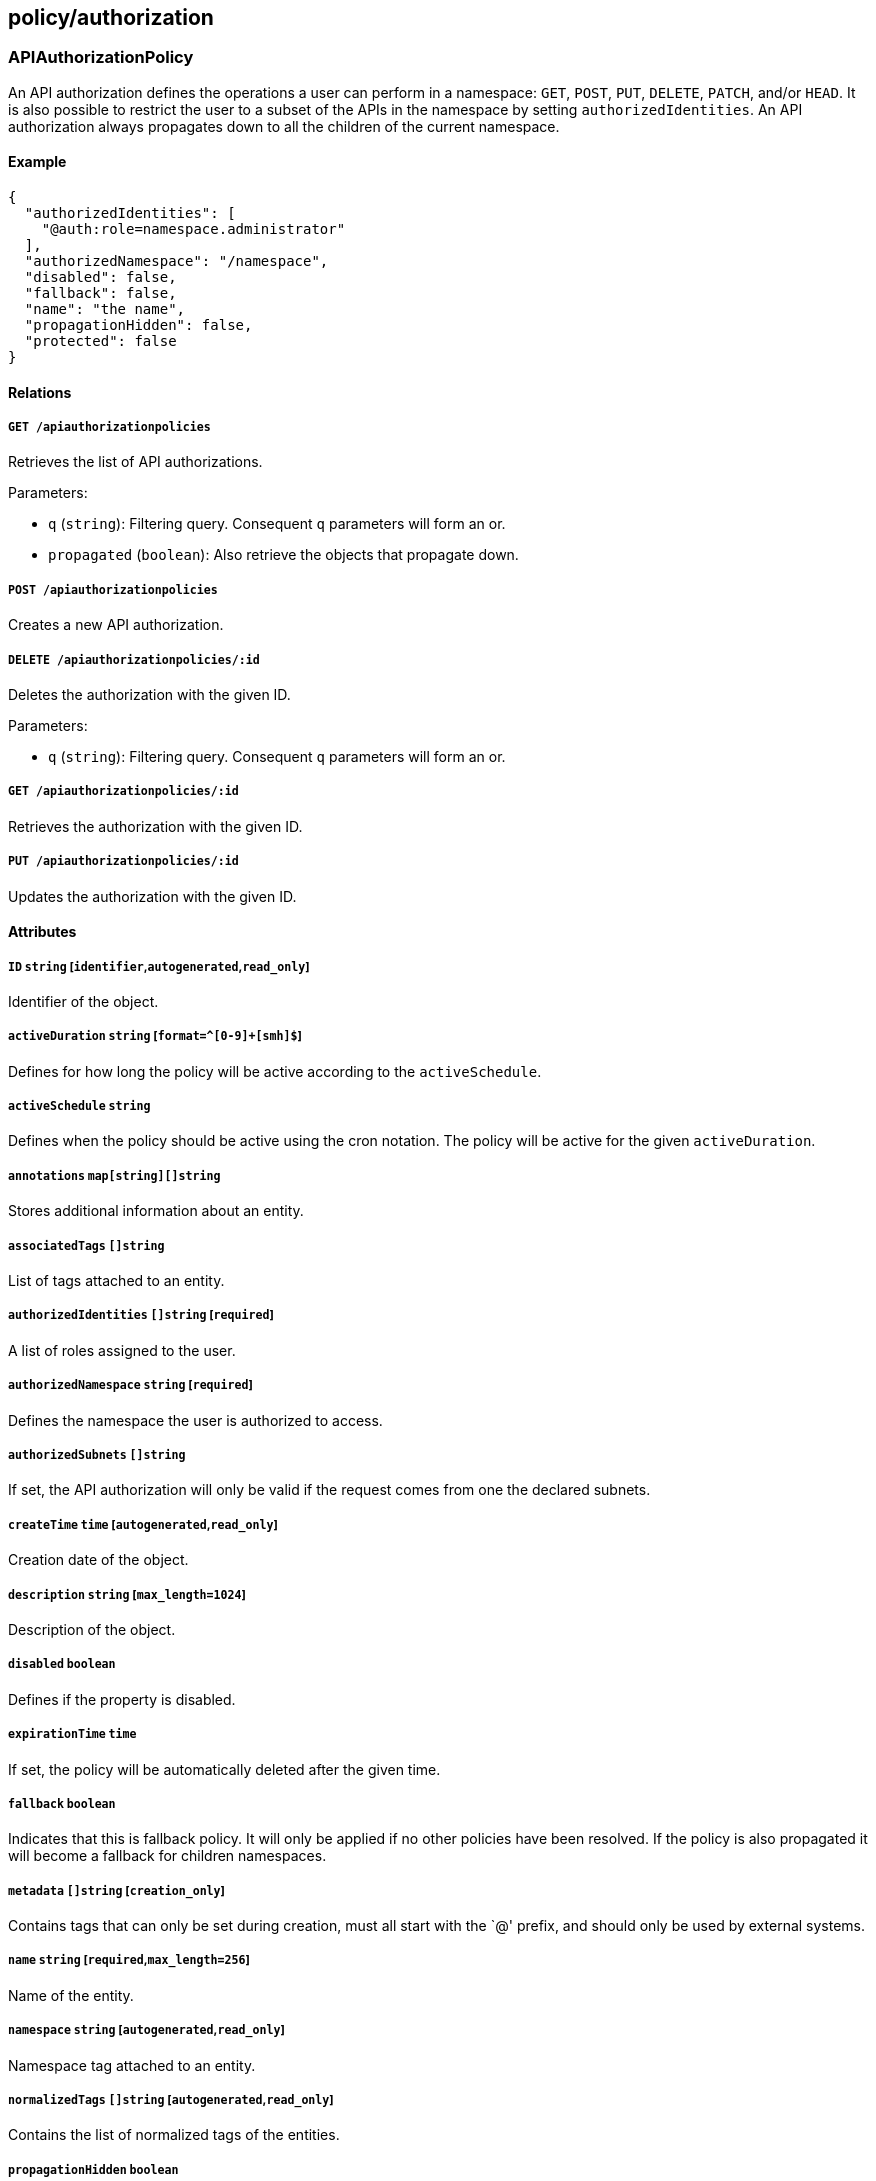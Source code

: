 == policy/authorization

=== APIAuthorizationPolicy

An API authorization defines the operations a user can perform in a
namespace: `GET`, `POST`, `PUT`, `DELETE`, `PATCH`, and/or `HEAD`. It is
also possible to restrict the user to a subset of the APIs in the
namespace by setting `authorizedIdentities`. An API authorization always
propagates down to all the children of the current namespace.

==== Example

[source,json]
----
{
  "authorizedIdentities": [
    "@auth:role=namespace.administrator"
  ],
  "authorizedNamespace": "/namespace",
  "disabled": false,
  "fallback": false,
  "name": "the name",
  "propagationHidden": false,
  "protected": false
}
----

==== Relations

===== `GET /apiauthorizationpolicies`

Retrieves the list of API authorizations.

Parameters:

* `q` (`string`): Filtering query. Consequent `q` parameters will form
an or.
* `propagated` (`boolean`): Also retrieve the objects that propagate
down.

===== `POST /apiauthorizationpolicies`

Creates a new API authorization.

===== `DELETE /apiauthorizationpolicies/:id`

Deletes the authorization with the given ID.

Parameters:

* `q` (`string`): Filtering query. Consequent `q` parameters will form
an or.

===== `GET /apiauthorizationpolicies/:id`

Retrieves the authorization with the given ID.

===== `PUT /apiauthorizationpolicies/:id`

Updates the authorization with the given ID.

==== Attributes

===== `ID` `string` [`identifier`,`autogenerated`,`read_only`]

Identifier of the object.

===== `activeDuration` `string` [`format=^[0-9]+[smh]$`]

Defines for how long the policy will be active according to the
`activeSchedule`.

===== `activeSchedule` `string`

Defines when the policy should be active using the cron notation. The
policy will be active for the given `activeDuration`.

===== `annotations` `map[string][]string`

Stores additional information about an entity.

===== `associatedTags` `[]string`

List of tags attached to an entity.

===== `authorizedIdentities` `[]string` [`required`]

A list of roles assigned to the user.

===== `authorizedNamespace` `string` [`required`]

Defines the namespace the user is authorized to access.

===== `authorizedSubnets` `[]string`

If set, the API authorization will only be valid if the request comes
from one the declared subnets.

===== `createTime` `time` [`autogenerated`,`read_only`]

Creation date of the object.

===== `description` `string` [`max_length=1024`]

Description of the object.

===== `disabled` `boolean`

Defines if the property is disabled.

===== `expirationTime` `time`

If set, the policy will be automatically deleted after the given time.

===== `fallback` `boolean`

Indicates that this is fallback policy. It will only be applied if no
other policies have been resolved. If the policy is also propagated it
will become a fallback for children namespaces.

===== `metadata` `[]string` [`creation_only`]

Contains tags that can only be set during creation, must all start with
the `@' prefix, and should only be used by external systems.

===== `name` `string` [`required`,`max_length=256`]

Name of the entity.

===== `namespace` `string` [`autogenerated`,`read_only`]

Namespace tag attached to an entity.

===== `normalizedTags` `[]string` [`autogenerated`,`read_only`]

Contains the list of normalized tags of the entities.

===== `propagationHidden` `boolean`

If set to `true` while the policy is propagating, it won’t be visible to
children namespace, but still used for policy resolution.

===== `protected` `boolean`

Defines if the object is protected.

===== `subject` `[][]string`

A tag or tag expression that identifies the authorized user(s).

===== `updateTime` `time` [`autogenerated`,`read_only`]

Last update date of the object.

=== APICheck

Allows you to verify if a client identified by his token is allowed to
do some operations on some APIs.

==== Example

[source,json]
----
{
  "namespace": "/namespace",
  "operation": "Create",
  "targetIdentities": [
    "processingunit",
    "enforcer"
  ]
}
----

==== Relations

===== `POST /apichecks`

Verifies the authorizations on various identities for a given token.

==== Attributes

===== `authorized` `map[string]bool` [`autogenerated`,`read_only`]

Contains the results of the check.

===== `namespace` `string` [`required`]

The namespace to use to check the API authorization.

===== `operation` `enum(Create | Delete | Info | Patch | Retrieve | RetrieveMany | Update)` [`required`]

The operation you want to check.

===== `targetIdentities` `[]string` [`required`]

Contains the list of identities you want to check the authorization of.

=== AppCredential

Create an app credential.

==== Example

[source,json]
----
{
  "CSR": "-----BEGIN CERTIFICATE REQUEST-----
MIICvDCCAaQCAQAwdzELMAkGA1UEBhMCVVMxDTALBgNVBAgMBFV0YWgxDzANBgNV
BAcMBkxpbmRvbjEWMBQGA1UECgwNRGlnaUNlcnQgSW5jLjERMA8GA1UECwwIRGln
aUNlcnQxHTAbBgNVBAMMFGV4YW1wbGUuZGlnaWNlcnQuY29tMIIBIjANBgkqhkiG
9w0BAQEFAAOCAQ8AMIIBCgKCAQEA8+To7d+2kPWeBv/orU3LVbJwDrSQbeKamCmo
wp5bqDxIwV20zqRb7APUOKYoVEFFOEQs6T6gImnIolhbiH6m4zgZ/CPvWBOkZc+c
1Po2EmvBz+AD5sBdT5kzGQA6NbWyZGldxRthNLOs1efOhdnWFuhI162qmcflgpiI
WDuwq4C9f+YkeJhNn9dF5+owm8cOQmDrV8NNdiTqin8q3qYAHHJRW28glJUCZkTZ
wIaSR6crBQ8TbYNE0dc+Caa3DOIkz1EOsHWzTx+n0zKfqcbgXi4DJx+C1bjptYPR
BPZL8DAeWuA8ebudVT44yEp82G96/Ggcf7F33xMxe0yc+Xa6owIDAQABoAAwDQYJ
KoZIhvcNAQEFBQADggEBAB0kcrFccSmFDmxox0Ne01UIqSsDqHgL+XmHTXJwre6D
hJSZwbvEtOK0G3+dr4Fs11WuUNt5qcLsx5a8uk4G6AKHMzuhLsJ7XZjgmQXGECpY
Q4mC3yT3ZoCGpIXbw+iP3lmEEXgaQL0Tx5LFl/okKbKYwIqNiyKWOMj7ZR/wxWg/
ZDGRs55xuoeLDJ/ZRFf9bI+IaCUd1YrfYcHIl3G87Av+r49YVwqRDT0VDV7uLgqn
29XI1PpVUNCPQGn9p/eX6Qo7vpDaPybRtA2R7XLKjQaF9oXWeCUqy1hvJac9QFO2
97Ob1alpHPoZ7mWiEuJwjBPii6a9M9G30nUo39lBi1w=
-----END CERTIFICATE REQUEST-----",
  "disabled": false,
  "name": "the name",
  "protected": false,
  "roles": [
    "@auth:role=enforcer",
    "@auth:role=kubesquall"
  ]
}
----

==== Relations

===== `GET /appcredentials`

Retrieves the list of app credentials.

Parameters:

* `q` (`string`): Filtering query. Consequent `q` parameters will form
an or.

===== `POST /appcredentials`

Creates a new app credential.

===== `DELETE /appcredentials/:id`

Deletes the app credential with the given ID.

Parameters:

* `q` (`string`): Filtering query. Consequent `q` parameters will form
an or.

===== `GET /appcredentials/:id`

Retrieves the app credential with the given ID.

===== `PUT /appcredentials/:id`

Updates the app credential with the given ID.

==== Attributes

===== `CSR` `string`

Contains a PEM-encoded certificate signing request (CSR). It can only be
set during a renew.

* The CN *MUST* be `app:credential:<appcred-id>:<appcred-name>`
* The O *MUST* be the namespace of the app credential

If you send anything else, the signing request will be rejected.

===== `ID` `string` [`identifier`,`autogenerated`,`read_only`]

Identifier of the object.

===== `annotations` `map[string][]string`

Stores additional information about an entity.

===== `associatedTags` `[]string`

List of tags attached to an entity.

===== `authorizedSubnets` `[]string`

If set, the app credential will only be valid if the request comes from
one the declared subnets.

===== `certificate` `string` [`read_only`]

The string representation of the certificate used by the app credential.

===== `createTime` `time` [`autogenerated`,`read_only`]

Creation date of the object.

===== `credentials` link:#credential[`credential`] [`autogenerated`,`read_only`]

The app credential data.

===== `description` `string` [`max_length=1024`]

Description of the object.

===== `disabled` `boolean`

Defines if the property is disabled.

===== `email` `string`

The email address that will receive a copy of the app credential.

===== `maxIssuedTokenValidity` `string`

If set, this will limit the maximum validity of the token issued from
this app credential. This information will be embedded into the
delivered certificate and cannot be changed once set. In order to change
it, you need to renew the certificate.

===== `metadata` `[]string` [`creation_only`]

Contains tags that can only be set during creation, must all start with
the `@' prefix, and should only be used by external systems.

===== `name` `string` [`required`,`max_length=256`]

Name of the entity.

===== `namespace` `string` [`autogenerated`,`read_only`]

Namespace tag attached to an entity.

===== `normalizedTags` `[]string` [`autogenerated`,`read_only`]

Contains the list of normalized tags of the entities.

===== `parentIDs` `[]string` [`autogenerated`,`read_only`]

Contains the ID of the parent app credential if this is a derived app
credential.

===== `protected` `boolean`

Defines if the object is protected.

===== `roles` `[]string` [`required`]

List of roles to give the app credential.

===== `updateTime` `time` [`autogenerated`,`read_only`]

Last update date of the object.

=== Credential

Represents an app credential.

==== Attributes

===== `APIURL` `string`

The URL of the Segment Console API.

===== `ID` `string`

The ID of the app credential.

===== `certificate` `string`

The base64-encoded certificate.

===== `certificateAuthority` `string`

The base64-encoded certificate authority.

===== `certificateKey` `string`

The base64-encoded certificate key.

===== `name` `string`

The name of the app credential.

===== `namespace` `string`

The namespace of the app credential.

=== Role

Returns the available roles that can be used with API authorizations.

==== Relations

===== `GET /roles`

Retrieves the list of existing roles.

==== Attributes

===== `authorizations` `map[string][]string` [`autogenerated`,`read_only`]

Authorizations of the role.

===== `description` `string` [`autogenerated`,`read_only`]

Description of the role.

===== `key` `string` [`autogenerated`,`read_only`]

Key of the role.

===== `name` `string` [`autogenerated`,`read_only`]

Name of the role.

===== `private` `boolean` [`autogenerated`,`read_only`]

Set to `true` to make the role private and hidden from the UI.
